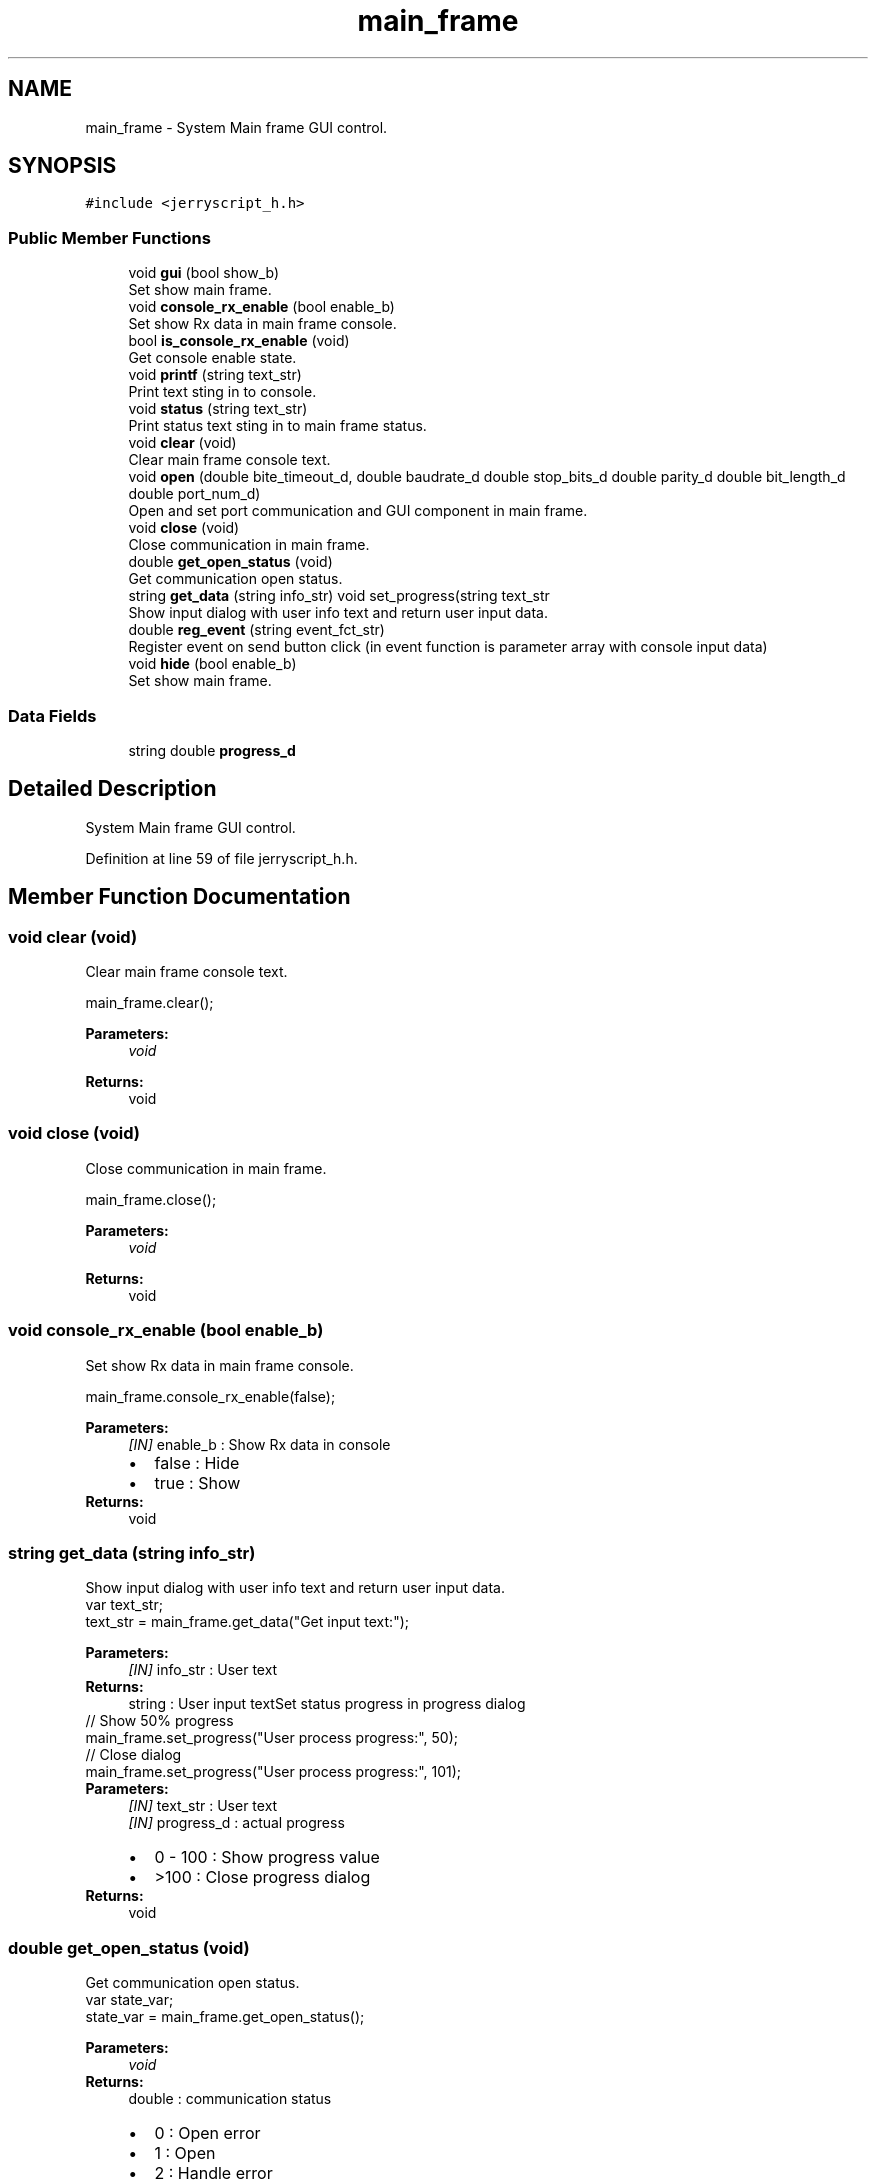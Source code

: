 .TH "main_frame" 3 "Wed Feb 26 2020" "Version V2.0" "JerryScript interface documentation" \" -*- nroff -*-
.ad l
.nh
.SH NAME
main_frame \- System Main frame GUI control\&.  

.SH SYNOPSIS
.br
.PP
.PP
\fC#include <jerryscript_h\&.h>\fP
.SS "Public Member Functions"

.in +1c
.ti -1c
.RI "void \fBgui\fP (bool show_b)"
.br
.RI "Set show main frame\&. "
.ti -1c
.RI "void \fBconsole_rx_enable\fP (bool enable_b)"
.br
.RI "Set show Rx data in main frame console\&. "
.ti -1c
.RI "bool \fBis_console_rx_enable\fP (void)"
.br
.RI "Get console enable state\&. "
.ti -1c
.RI "void \fBprintf\fP (string text_str)"
.br
.RI "Print text sting in to console\&. "
.ti -1c
.RI "void \fBstatus\fP (string text_str)"
.br
.RI "Print status text sting in to main frame status\&. "
.ti -1c
.RI "void \fBclear\fP (void)"
.br
.RI "Clear main frame console text\&. "
.ti -1c
.RI "void \fBopen\fP (double bite_timeout_d, double baudrate_d double stop_bits_d double parity_d double bit_length_d double port_num_d)"
.br
.RI "Open and set port communication and GUI component in main frame\&. "
.ti -1c
.RI "void \fBclose\fP (void)"
.br
.RI "Close communication in main frame\&. "
.ti -1c
.RI "double \fBget_open_status\fP (void)"
.br
.RI "Get communication open status\&. "
.ti -1c
.RI "string \fBget_data\fP (string info_str) void set_progress(string text_str"
.br
.RI "Show input dialog with user info text and return user input data\&. "
.ti -1c
.RI "double \fBreg_event\fP (string event_fct_str)"
.br
.RI "Register event on send button click (in event function is parameter array with console input data) "
.ti -1c
.RI "void \fBhide\fP (bool enable_b)"
.br
.RI "Set show main frame\&. "
.in -1c
.SS "Data Fields"

.in +1c
.ti -1c
.RI "string double \fBprogress_d\fP"
.br
.in -1c
.SH "Detailed Description"
.PP 
System Main frame GUI control\&. 
.PP
Definition at line 59 of file jerryscript_h\&.h\&.
.SH "Member Function Documentation"
.PP 
.SS "void clear (void)"

.PP
Clear main frame console text\&. 
.PP
.nf
main_frame\&.clear();

.fi
.PP
.PP
\fBParameters:\fP
.RS 4
\fIvoid\fP 
.RE
.PP
\fBReturns:\fP
.RS 4
void 
.RE
.PP

.SS "void close (void)"

.PP
Close communication in main frame\&. 
.PP
.nf
main_frame\&.close();

.fi
.PP
.PP
\fBParameters:\fP
.RS 4
\fIvoid\fP 
.RE
.PP
\fBReturns:\fP
.RS 4
void 
.RE
.PP

.SS "void console_rx_enable (bool enable_b)"

.PP
Set show Rx data in main frame console\&. 
.PP
.nf
main_frame\&.console_rx_enable(false);

.fi
.PP
.PP
\fBParameters:\fP
.RS 4
\fI[IN]\fP enable_b : Show Rx data in console 
.PD 0

.IP "\(bu" 2
false : Hide 
.IP "\(bu" 2
true : Show 
.PP
.RE
.PP
\fBReturns:\fP
.RS 4
void 
.RE
.PP

.SS "string get_data (string info_str)"

.PP
Show input dialog with user info text and return user input data\&. 
.PP
.nf
var text_str;
text_str = main_frame\&.get_data("Get input text:");

.fi
.PP
.PP
\fBParameters:\fP
.RS 4
\fI[IN]\fP info_str : User text 
.RE
.PP
\fBReturns:\fP
.RS 4
string : User input textSet status progress in progress dialog
.RE
.PP
.PP
.nf
// Show 50% progress
main_frame\&.set_progress("User process progress:", 50);
// Close dialog
main_frame\&.set_progress("User process progress:", 101);
.fi
.PP
.PP
\fBParameters:\fP
.RS 4
\fI[IN]\fP text_str : User text 
.br
\fI[IN]\fP progress_d : actual progress 
.PD 0

.IP "\(bu" 2
0 - 100 : Show progress value 
.IP "\(bu" 2
>100 : Close progress dialog 
.PP
.RE
.PP
\fBReturns:\fP
.RS 4
void 
.RE
.PP

.SS "double get_open_status (void)"

.PP
Get communication open status\&. 
.PP
.nf
var state_var;
state_var = main_frame\&.get_open_status();

.fi
.PP
.PP
\fBParameters:\fP
.RS 4
\fIvoid\fP 
.RE
.PP
\fBReturns:\fP
.RS 4
double : communication status 
.PD 0

.IP "\(bu" 2
0 : Open error 
.IP "\(bu" 2
1 : Open 
.IP "\(bu" 2
2 : Handle error 
.IP "\(bu" 2
3 : Write configuration error 
.IP "\(bu" 2
4 : Write timeout error 
.IP "\(bu" 2
5 : Close error 
.IP "\(bu" 2
6 : Close 
.IP "\(bu" 2
7 : Opened 
.PP
.RE
.PP

.SS "void \fBgui\fP (bool show_b)"

.PP
Set show main frame\&. 
.PP
.nf
main_frame\&.gui(false);

.fi
.PP
.PP
\fBParameters:\fP
.RS 4
\fI[IN]\fP show_b : Show frame status 
.PD 0

.IP "\(bu" 2
false : Hide 
.IP "\(bu" 2
true : Show 
.PP
.RE
.PP
\fBReturns:\fP
.RS 4
void 
.RE
.PP

.SS "void hide (bool enable_b)"

.PP
Set show main frame\&. 
.PP
.nf
main_frame\&.hide(true);

.fi
.PP
.PP
\fBParameters:\fP
.RS 4
\fI[IN]\fP enable_b : Show main frame 
.PD 0

.IP "\(bu" 2
false : Show 
.IP "\(bu" 2
true : Hide 
.PP
.RE
.PP
\fBReturns:\fP
.RS 4
void 
.RE
.PP

.SS "bool is_console_rx_enable (void)"

.PP
Get console enable state\&. 
.PP
.nf
var state_var;
state_var = main_frame\&.is_console_rx_enable();

.fi
.PP
.PP
\fBParameters:\fP
.RS 4
\fIvoid\fP 
.RE
.PP
\fBReturns:\fP
.RS 4
bool : Console enable state 
.PD 0

.IP "\(bu" 2
false : Disable 
.IP "\(bu" 2
true : Enable 
.PP
.RE
.PP

.SS "void open (double bite_timeout_d, double baudrate_d double stop_bits_d double parity_d double bit_length_d double port_num_d)"

.PP
Open and set port communication and GUI component in main frame\&. 
.PP
.nf
uart\&.open(1,57600,0,0,8,4);

.fi
.PP
.PP
\fBParameters:\fP
.RS 4
\fI[IN]\fP bite_timeout_d : Packet timeout 
.br
\fI[IN]\fP baudrate_d : Communication speed 
.br
\fI[IN]\fP stop_bits_d : Number of character stop bits 
.PD 0

.IP "\(bu" 2
0 : 1 
.IP "\(bu" 2
1 : 1,5 
.IP "\(bu" 2
2 : 2 
.PP
.br
\fI[IN]\fP parity_d : Character parity type 
.PD 0

.IP "\(bu" 2
0 : None 
.IP "\(bu" 2
1 : Odd 
.IP "\(bu" 2
2 : Even 
.IP "\(bu" 2
3 : Char 
.IP "\(bu" 2
4 : Space 
.PP
.br
\fI[IN]\fP bit_length_d : Character bit length 
.br
\fI[IN]\fP port_num_d : Port number 
.RE
.PP
\fBReturns:\fP
.RS 4
void 
.RE
.PP

.SS "void printf (string text_str)"

.PP
Print text sting in to console\&. 
.PP
.nf
main_frame\&.printf("Hello world!");

.fi
.PP
.PP
\fBParameters:\fP
.RS 4
\fI[IN]\fP text_str : Print text 
.RE
.PP
\fBReturns:\fP
.RS 4
void 
.RE
.PP

.SS "double reg_event (string event_fct_str)"

.PP
Register event on send button click (in event function is parameter array with console input data) 
.PP
.nf
main_frame\&.reg_event("on_send_click");
function on_send_click(data_array)
{
}

.fi
.PP
.PP
\fBParameters:\fP
.RS 4
\fI[IN]\fP event_fct_str : Print text 
.RE
.PP
\fBReturns:\fP
.RS 4
double : registration status 
.PD 0

.IP "\(bu" 2
0 : Registration error 
.IP "\(bu" 2
1 : Registered 
.PP
.RE
.PP

.SS "void status (string text_str)"

.PP
Print status text sting in to main frame status\&. 
.PP
.nf
main_frame\&.status("Hello world!");

.fi
.PP
.PP
\fBParameters:\fP
.RS 4
\fI[IN]\fP text_str : Print text 
.RE
.PP
\fBReturns:\fP
.RS 4
void 
.RE
.PP


.SH "Author"
.PP 
Generated automatically by Doxygen for JerryScript interface documentation from the source code\&.
